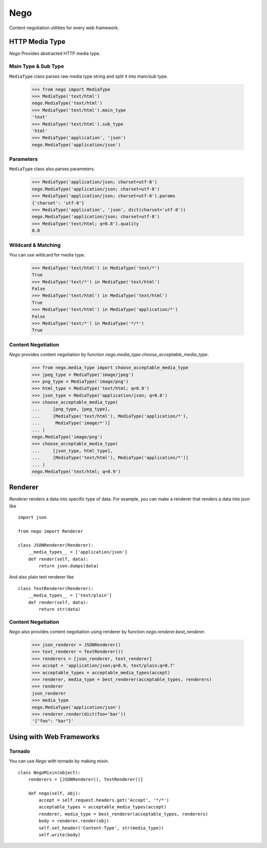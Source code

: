 Nego
====

Content negotiation utilities for every web framework.


HTTP Media Type
---------------

`Nego` Provides abstracted HTTP media type.


Main Type & Sub Type
~~~~~~~~~~~~~~~~~~~~

``MediaType`` class parses raw media type string and split it into main/sub
type.

    >>> from nego import MediaType
    >>> MediaType('text/html')
    nego.MediaType('text/html')
    >>> MediaType('text/html').main_type
    'text'
    >>> MediaType('text/html').sub_type
    'html'
    >>> MediaType('application', 'json')
    nego.MediaType('application/json')


Parameters
~~~~~~~~~~

``MediaType`` class also parses parameters.

    >>> MediaType('application/json; charset=utf-8')
    nego.MediaType('application/json; charset=utf-8')
    >>> MediaType('application/json; charset=utf-8').params
    {'charset': 'utf-8'}
    >>> MediaType('application', 'json', dict(charset='utf-8'))
    nego.MediaType('application/json; charset=utf-8')
    >>> MediaType('text/html; q=0.8').quality
    0.8


Wildcard & Matching
~~~~~~~~~~~~~~~~~~~

You can use wildcard for media type.

    >>> MediaType('text/html') in MediaType('text/*')
    True
    >>> MediaType('text/*') in MediaType('text/html')
    False
    >>> MediaType('text/html') in MediaType('text/html')
    True
    >>> MediaType('text/html') in MediaType('application/*')
    False
    >>> MediaType('text/*') in MediaType('*/*')
    True


Content Negotiation
~~~~~~~~~~~~~~~~~~~

`Nego` provides content negotiation by function
`nego.media_type.choose_acceptable_media_type`.

    >>> from nego.media_type import choose_acceptable_media_type
    >>> jpeg_type = MediaType('image/jpeg')
    >>> png_type = MediaType('image/png')
    >>> html_type = MediaType('text/html; q=0.9')
    >>> json_type = MediaType('application/json; q=0.8')
    >>> choose_acceptable_media_type(
    ...     [png_type, jpeg_type],
    ...     [MediaType('text/html'), MediaType('application/*'),
    ...      MediaType('image/*')]
    ... )
    nego.MediaType('image/png')
    >>> choose_acceptable_media_type(
    ...     [json_type, html_type],
    ...     [MediaType('text/html'), MediaType('application/*')]
    ... )
    nego.MediaType('text/html; q=0.9')


Renderer
--------

`Renderer` renders a data into specific type of data. For example, you can make
a renderer that renders a data into json like ::

    import json

    from nego import Renderer

    class JSONRenderer(Renderer):
        __media_types__ = ['application/json']
        def render(self, data):
            return json.dumps(data)

And also plain text renderer like ::

    class TextRenderer(Renderer):
        __media_types__ = ['text/plain']
        def render(self, data):
            return str(data)

Content Negotiation
~~~~~~~~~~~~~~~~~~~

`Nego` also provides content negotiation using renderer by function
`nego.renderer.best_renderer`.


    >>> json_renderer = JSONRenderer()
    >>> text_renderer = TextRenderer())
    >>> renderers = [json_renderer, text_renderer]
    >>> accept = 'application/json;q=0.9, text/plain;q=0.7'
    >>> acceptable_types = acceptable_media_types(accept)
    >>> renderer, media_type = best_renderer(acceptable_types, renderers)
    >>> renderer
    json_renderer
    >>> media_type
    nego.MediaType('application/json')
    >>> renderer.render(dict(foo='bar'))
    '{"foo": "bar"}'

Using with Web Frameworks
-------------------------

Tornado
~~~~~~~

You can use `Nego` with tornado by making mixin. ::

    class NegoMixin(object):
        renderers = [JSONRenderer(), TextRenderer()]

        def nego(self, obj):
            accept = self.request.headers.get('Accept', '*/*')
            acceptable_types = acceptable_media_types(accept)
            renderer, media_type = best_renderer(acceptable_types, renderers)
            body = renderer.render(obj)
            self.set_header('Content-Type', str(media_type))
            self.write(body)
